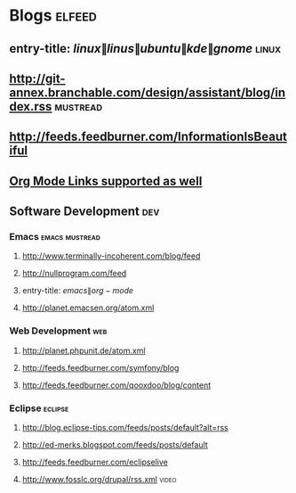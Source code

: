 * Blogs                                                              :elfeed:
** entry-title: \(linux\|linus\|ubuntu\|kde\|gnome\)                  :linux:
** http://git-annex.branchable.com/design/assistant/blog/index.rss :mustread:
** http://feeds.feedburner.com/InformationIsBeautiful
** [[http://orgmode.org][Org Mode Links supported as well]]
** Software Development                                                 :dev:
*** Emacs                                                    :emacs:mustread:
**** http://www.terminally-incoherent.com/blog/feed
**** http://nullprogram.com/feed
**** entry-title: \(emacs\|org-mode\)
**** http://planet.emacsen.org/atom.xml
*** Web Development                                                     :web:
**** http://planet.phpunit.de/atom.xml
**** http://feeds.feedburner.com/symfony/blog
**** http://feeds.feedburner.com/qooxdoo/blog/content
*** Eclipse                                                         :eclipse:
**** http://blog.eclipse-tips.com/feeds/posts/default?alt=rss
**** http://ed-merks.blogspot.com/feeds/posts/default
**** http://feeds.feedburner.com/eclipselive
**** http://www.fosslc.org/drupal/rss.xml                             :video:
